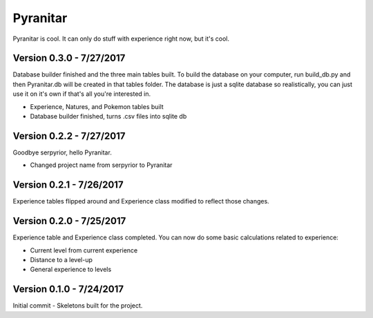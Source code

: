 Pyranitar
=========

Pyranitar is cool. It can only do stuff with experience right now, but it's cool.

Version 0.3.0 - 7/27/2017
~~~~~~~~~~~~~~~~~~~~~~~~~
Database builder finished and the three main tables built. To build the
database on your computer, run build_db.py and then Pyranitar.db will be created
in that tables folder. The database is just a sqlite database so realistically,
you can just use it on it's own if that's all you're interested in.

- Experience, Natures, and Pokemon tables built

- Database builder finished, turns .csv files into sqlite db

Version 0.2.2 - 7/27/2017
~~~~~~~~~~~~~~~~~~~~~~~~~
Goodbye serpyrior, hello Pyranitar.

- Changed project name from serpyrior to Pyranitar


Version 0.2.1 - 7/26/2017
~~~~~~~~~~~~~~~~~~~~~~~~~
Experience tables flipped around and Experience class modified to reflect those changes.

Version 0.2.0 - 7/25/2017
~~~~~~~~~~~~~~~~~~~~~~~~~
Experience table and Experience class completed. You can now do some basic
calculations related to experience:

- Current level from current experience

- Distance to a level-up

- General experience to levels

Version 0.1.0 - 7/24/2017
~~~~~~~~~~~~~~~~~~~~~~~~~
Initial commit - Skeletons built for the project.
